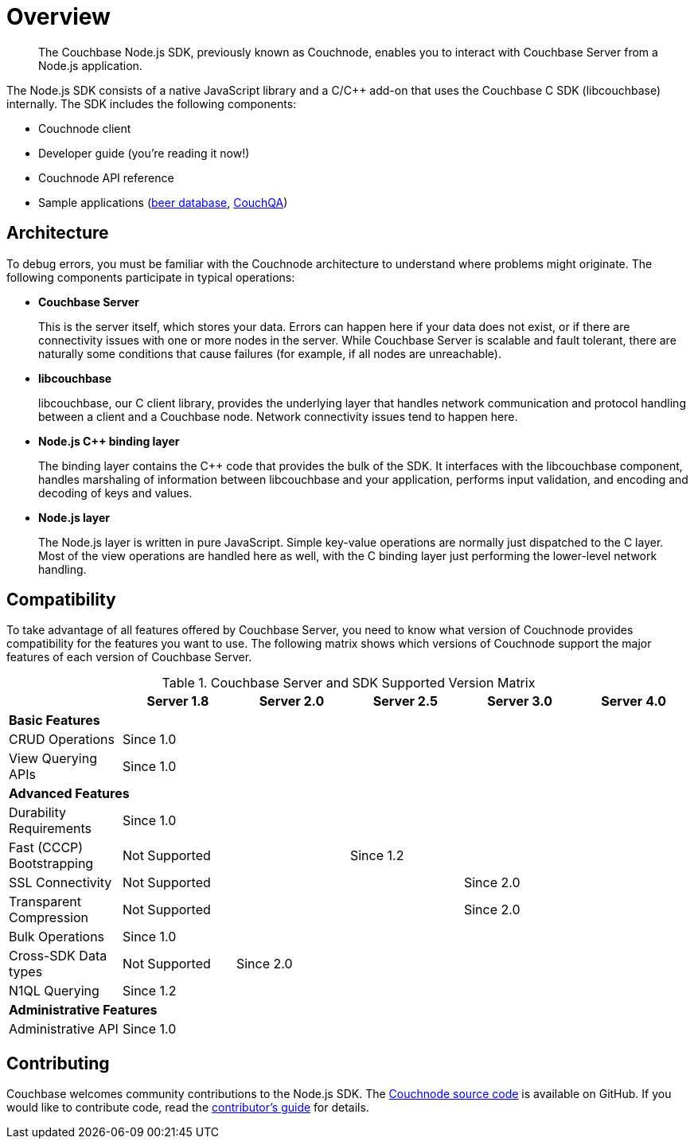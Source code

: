 = Overview
:page-topic-type: concept

[abstract]
The Couchbase Node.js SDK, previously known as Couchnode, enables you to interact with Couchbase Server from a Node.js application.

The Node.js SDK consists of a native JavaScript library and a C/C++ add-on that uses the Couchbase C SDK (libcouchbase) internally.
The SDK includes the following components:

* Couchnode client
* Developer guide (you're reading it now!)
* Couchnode API reference
* Sample applications (https://github.com/couchbaselabs/beersample-node[beer database^], https://github.com/couchbaselabs/node-couch-qa[CouchQA^])

== Architecture

To debug errors, you must be familiar with the Couchnode architecture to understand where problems might originate.
The following components participate in typical operations:

* *Couchbase Server*
+
This is the server itself, which stores your data.
Errors can happen here if your data does not exist, or if there are connectivity issues with one or more nodes in the server.
While Couchbase Server is scalable and fault tolerant, there are naturally some conditions that cause failures (for example, if all nodes are unreachable).

* *libcouchbase*
+
libcouchbase, our C client library, provides the underlying layer that handles network communication and protocol handling between a client and a Couchbase node.
Network connectivity issues tend to happen here.

* *Node.js C++ binding layer*
+
The binding layer contains the C++ code that provides the bulk of the SDK.
It interfaces with the libcouchbase component, handles marshaling of information between libcouchbase and your application, performs input validation, and encoding and decoding of keys and values.

* *Node.js layer*
+
The Node.js layer is written in pure JavaScript.
Simple key-value operations are normally just dispatched to the C++ layer.
Most of the view operations are handled here as well, with the C++ binding layer just performing the lower-level network handling.

== Compatibility

To take advantage of all features offered by Couchbase Server, you need to know what version of Couchnode provides compatibility for the features you want to use.
The following matrix shows which versions of Couchnode support the major features of each version of Couchbase Server.

.Couchbase Server and SDK Supported Version Matrix
[cols="101,101,101,101,102,100"]
|===
| | Server 1.8 | Server 2.0 | Server 2.5 | Server 3.0 | Server 4.0

6+| *Basic Features*

| CRUD Operations
5+| Since 1.0

| View Querying APIs
5+| Since 1.0

6+| *Advanced Features*

| Durability Requirements
5+| Since 1.0

| Fast (CCCP) Bootstrapping
2+| Not Supported
3+| Since 1.2

| SSL Connectivity
3+| Not Supported
2+| Since 2.0

| Transparent Compression
3+| Not Supported
2+| Since 2.0

| Bulk Operations
5+| Since 1.0

| Cross-SDK Data types
| Not Supported
4+| Since 2.0

| N1QL Querying
5+| Since 1.2

6+| *Administrative Features*

| Administrative API
5+| Since 1.0
|===

== Contributing

Couchbase welcomes community contributions to the Node.js SDK.
The https://github.com/couchbase/couchnode[Couchnode source code^] is available on GitHub.
If you would like to contribute code, read the https://github.com/couchbase/couchnode/blob/master/CONTRIBUTING.md[contributor's guide^] for details.
